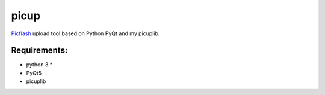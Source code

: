 picup
=====

Picflash_ upload tool based on Python PyQt and my picuplib.

.. _PicFlash: https://picflash.org

Requirements:
-------------

- python 3.*
- PyQt5

- picuplib
